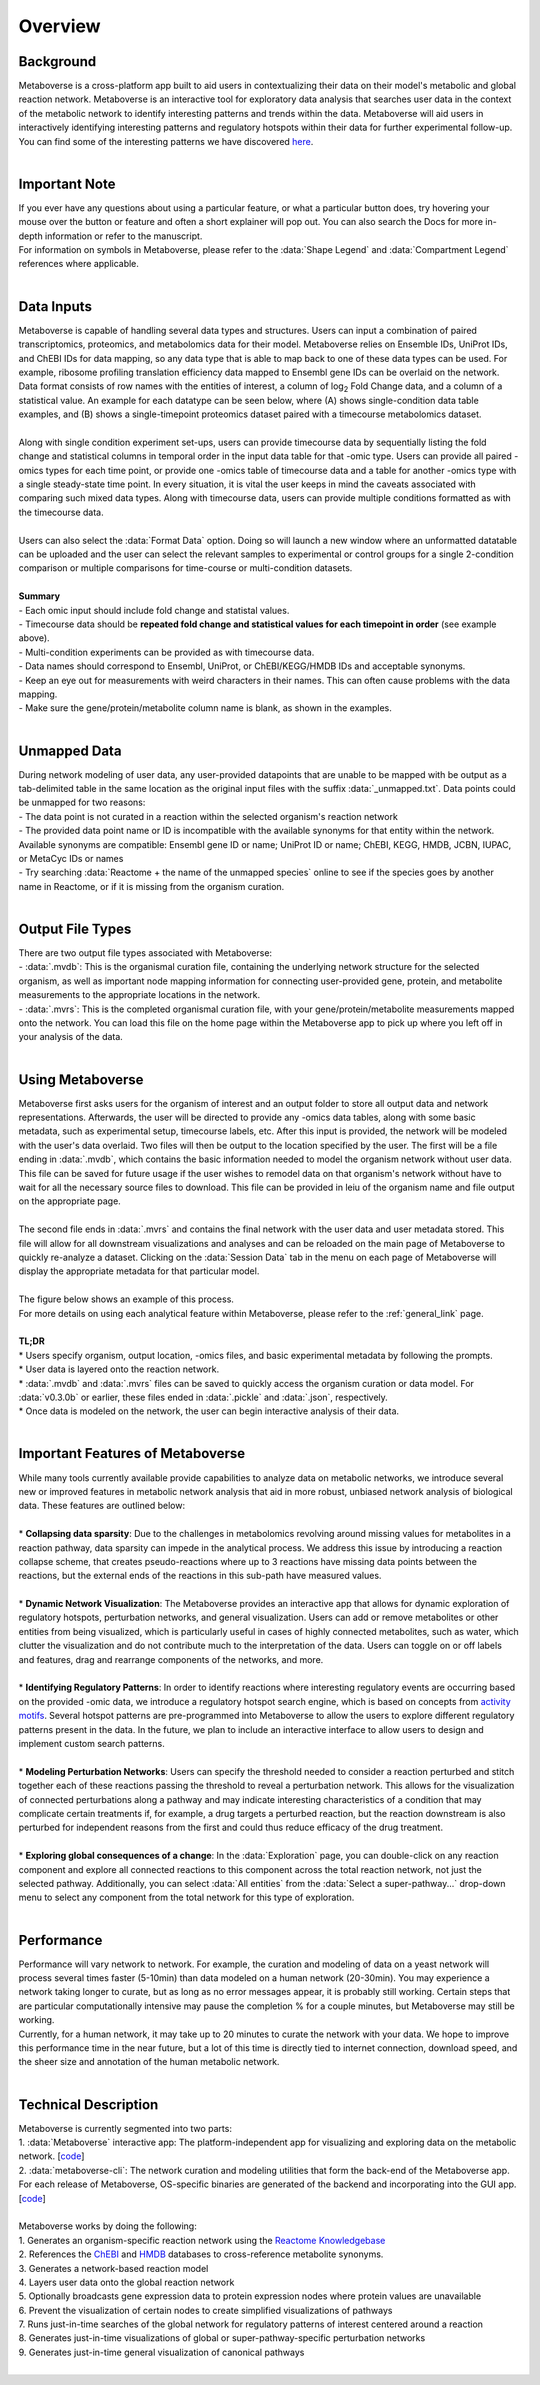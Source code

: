 .. _overview_link:

############
Overview
############

--------------
Background
--------------
| Metaboverse is a cross-platform app built to aid users in contextualizing their data on their model's metabolic and global reaction network. Metaboverse is an interactive tool for exploratory data analysis that searches user data in the context of the metabolic network to identify interesting patterns and trends within the data. Metaboverse will aid users in interactively identifying interesting patterns and regulatory hotspots within their data for further experimental follow-up. You can find some of the interesting patterns we have discovered `here <https://www.overleaf.com/read/nyvmfmcxhsdp>`_.
|
-----------------
Important Note
-----------------
| If you ever have any questions about using a particular feature, or what a particular button does, try hovering your mouse over the button or feature and often a short explainer will pop out. You can also search the Docs for more in-depth information or refer to the manuscript.
| For information on symbols in Metaboverse, please refer to the :data:`Shape Legend` and :data:`Compartment Legend` references where applicable.
|
-----------------
Data Inputs
-----------------
| Metaboverse is capable of handling several data types and structures. Users can input a combination of paired transcriptomics, proteomics, and metabolomics data for their model. Metaboverse relies on Ensemble IDs, UniProt IDs, and ChEBI IDs for data mapping, so any data type that is able to map back to one of these data types can be used. For example, ribosome profiling translation efficiency data mapped to Ensembl gene IDs can be overlaid on the network. Data format consists of row names with the entities of interest, a column of log\ :sub:`2`\  Fold Change data, and a column of a statistical value. An example for each datatype can be seen below, where (A) shows single-condition data table examples, and (B) shows a single-timepoint proteomics dataset paired with a timecourse metabolomics dataset.
.. image:: images/data_formatting.png
   :width: 700
   :align: center
|
| Along with single condition experiment set-ups, users can provide timecourse data by sequentially listing the fold change and statistical columns in temporal order in the input data table for that -omic type. Users can provide all paired -omics types for each time point, or provide one -omics table of timecourse data and a table for another -omics type with a single steady-state time point. In every situation, it is vital the user keeps in mind the caveats associated with comparing such mixed data types. Along with timecourse data, users can provide multiple conditions formatted as with the timecourse data.
|
| Users can also select the :data:`Format Data` option. Doing so will launch a new window where an unformatted datatable can be uploaded and the user can select the relevant samples to experimental or control groups for a single 2-condition comparison or multiple comparisons for time-course or multi-condition datasets.
.. image:: images/data_formatting_aid.png
   :width: 300
   :align: center
|
| **Summary**
| - Each omic input should include fold change and statistal values.
| - Timecourse data should be **repeated fold change and statistical values for each timepoint in order** (see example above).
| - Multi-condition experiments can be provided as with timecourse data.
| - Data names should correspond to Ensembl, UniProt, or ChEBI/KEGG/HMDB IDs and acceptable synonyms.
| - Keep an eye out for measurements with weird characters in their names. This can often cause problems with the data mapping.
| - Make sure the gene/protein/metabolite column name is blank, as shown in the examples.
|
-------------------
Unmapped Data
-------------------
| During network modeling of user data, any user-provided datapoints that are unable to be mapped with be output as a tab-delimited table in the same location as the original input files with the suffix :data:`_unmapped.txt`. Data points could be unmapped for two reasons:
| - The data point is not curated in a reaction within the selected organism's reaction network
| - The provided data point name or ID is incompatible with the available synonyms for that entity within the network. Available synonyms are compatible: Ensembl gene ID or name; UniProt ID or name; ChEBI, KEGG, HMDB, JCBN, IUPAC, or MetaCyc IDs or names
| - Try searching :data:`Reactome + the name of the unmapped species` online to see if the species goes by another name in Reactome, or if it is missing from the organism curation.
|
-------------------
Output File Types
-------------------
| There are two output file types associated with Metaboverse:
| - :data:`.mvdb`: This is the organismal curation file, containing the underlying network structure for the selected organism, as well as important node mapping information for connecting user-provided gene, protein, and metabolite measurements to the appropriate locations in the network.
| - :data:`.mvrs`: This is the completed organismal curation file, with your gene/protein/metabolite measurements mapped onto the network. You can load this file on the home page within the Metaboverse app to pick up where you left off in your analysis of the data.
|
-------------------
Using Metaboverse
-------------------
| Metaboverse first asks users for the organism of interest and an output folder to store all output data and network representations. Afterwards, the user will be directed to provide any -omics data tables, along with some basic metadata, such as experimental setup, timecourse labels, etc. After this input is provided, the network will be modeled with the user's data overlaid. Two files will then be output to the location specified by the user. The first will be a file ending in :data:`.mvdb`, which contains the basic information needed to model the organism network without user data. This file can be saved for future usage if the user wishes to remodel data on that organism's network without have to wait for all the necessary source files to download. This file can be provided in leiu of the organism name and file output on the appropriate page.
|
| The second file ends in :data:`.mvrs` and contains the final network with the user data and user metadata stored. This file will allow for all downstream visualizations and analyses and can be reloaded on the main page of Metaboverse to quickly re-analyze a dataset. Clicking on the :data:`Session Data` tab in the menu on each page of Metaboverse will display the appropriate metadata for that particular model.
|
| The figure below shows an example of this process.
.. image:: images/package_overview.png
   :width: 700
   :align: center

| For more details on using each analytical feature within Metaboverse, please refer to the :ref:`general_link` page.
|
| **TL;DR**
| * Users specify organism, output location, -omics files, and basic experimental metadata by following the prompts.
| * User data is layered onto the reaction network.
| * :data:`.mvdb` and :data:`.mvrs` files can be saved to quickly access the organism curation or data model. For :data:`v0.3.0b` or earlier, these files ended in :data:`.pickle` and :data:`.json`, respectively.
| * Once data is modeled on the network, the user can begin interactive analysis of their data.
|
------------------------------------------
Important Features of Metaboverse
------------------------------------------
| While many tools currently available provide capabilities to analyze data on metabolic networks, we introduce several new or improved features in metabolic network analysis that aid in more robust, unbiased network analysis of biological data. These features are outlined below:
|
| * **Collapsing data sparsity**: Due to the challenges in metabolomics revolving around missing values for metabolites in a reaction pathway, data sparsity can impede in the analytical process. We address this issue by introducing a reaction collapse scheme, that creates pseudo-reactions where up to 3 reactions have missing data points between the reactions, but the external ends of the reactions in this sub-path have measured values.
|
| * **Dynamic Network Visualization**: The Metaboverse provides an interactive app that allows for dynamic exploration of regulatory hotspots, perturbation networks, and general visualization. Users can add or remove metabolites or other entities from being visualized, which is particularly useful in cases of highly connected metabolites, such as water, which clutter the visualization and do not contribute much to the interpretation of the data. Users can toggle on or off labels and features, drag and rearrange components of the networks, and more.
|
| * **Identifying Regulatory Patterns**: In order to identify reactions where interesting regulatory events are occurring based on the provided -omic data, we introduce a regulatory hotspot search engine, which is based on concepts from `activity motifs <https://www.nature.com/articles/nbt.1499>`_. Several hotspot patterns are pre-programmed into Metaboverse to allow the users to explore different regulatory patterns present in the data. In the future, we plan to include an interactive interface to allow users to design and implement custom search patterns.
|
| * **Modeling Perturbation Networks**: Users can specify the threshold needed to consider a reaction perturbed and stitch together each of these reactions passing the threshold to reveal a perturbation network. This allows for the visualization of connected perturbations along a pathway and may indicate interesting characteristics of a condition that may complicate certain treatments if, for example, a drug targets a perturbed reaction, but the reaction downstream is also perturbed for independent reasons from the first and could thus reduce efficacy of the drug treatment.
|
| * **Exploring global consequences of a change**: In the :data:`Exploration` page, you can double-click on any reaction component and explore all connected reactions to this component across the total reaction network, not just the selected pathway. Additionally, you can select :data:`All entities` from the :data:`Select a super-pathway...` drop-down menu to select any component from the total network for this type of exploration.
|
-------------------
Performance
-------------------
| Performance will vary network to network. For example, the curation and modeling of data on a yeast network will process several times faster (5-10min) than data modeled on a human network (20-30min). You may experience a network taking longer to curate, but as long as no error messages appear, it is probably still working. Certain steps that are particular computationally intensive may pause the completion % for a couple minutes, but Metaboverse may still be working.
| Currently, for a human network, it may take up to 20 minutes to curate the network with your data. We hope to improve this performance time in the near future, but a lot of this time is directly tied to internet connection, download speed, and the sheer size and annotation of the human metabolic network.
|
----------------------
Technical Description
----------------------
| Metaboverse is currently segmented into two parts:
| 1. :data:`Metaboverse` interactive app: The platform-independent app for visualizing and exploring data on the metabolic network. [`code <https://github.com/Metaboverse/Metaboverse>`_]
| 2. :data:`metaboverse-cli`: The network curation and modeling utilities that form the back-end of the Metaboverse app. For each release of Metaboverse, OS-specific binaries are generated of the backend and incorporating into the GUI app. [`code <https://github.com/Metaboverse/metaboverse-cli>`_]
|
| Metaboverse works by doing the following:
| 1. Generates an organism-specific reaction network using the `Reactome Knowledgebase <https://reactome.org/>`_
| 2. References the `ChEBI <https://www.ebi.ac.uk/chebi/>`_ and `HMDB <https://hmdb.ca/>`_ databases to cross-reference metabolite synonyms.
| 3. Generates a network-based reaction model
| 4. Layers user data onto the global reaction network
| 5. Optionally broadcasts gene expression data to protein expression nodes where protein values are unavailable
| 6. Prevent the visualization of certain nodes to create simplified visualizations of pathways
| 7. Runs just-in-time searches of the global network for regulatory patterns of interest centered around a reaction
| 8. Generates just-in-time visualizations of global or super-pathway-specific perturbation networks
| 9. Generates just-in-time general visualization of canonical pathways
|
